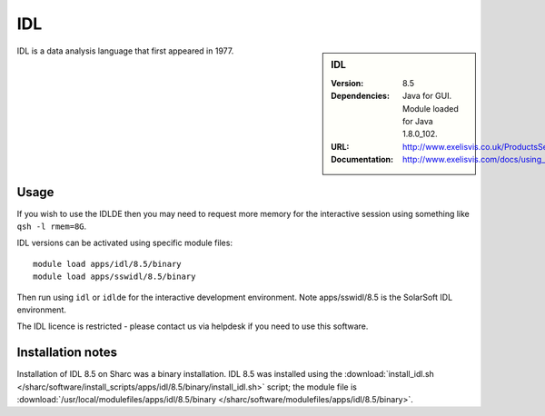IDL
===

.. sidebar:: IDL

   :Version: 8.5
   :Dependencies: Java for GUI. Module loaded for Java 1.8.0_102.
   :URL: http://www.exelisvis.co.uk/ProductsServices/IDL.aspx
   :Documentation: http://www.exelisvis.com/docs/using_idl_home.html

IDL is a data analysis language that first appeared in 1977.

Usage
-----
If you wish to use the IDLDE then you may need to request more memory for the interactive session using something like ``qsh -l rmem=8G``.

IDL versions can be activated using specific module files::

	module load apps/idl/8.5/binary
	module load apps/sswidl/8.5/binary

Then run using ``idl`` or ``idlde`` for the interactive development environment. Note apps/sswidl/8.5 is the SolarSoft IDL environment. 

The IDL licence is restricted - please contact us via helpdesk if you need to use this software.

Installation notes
------------------

Installation of IDL 8.5 on Sharc was a binary installation.
IDL 8.5 was installed using the
:download:`install_idl.sh </sharc/software/install_scripts/apps/idl/8.5/binary/install_idl.sh>` script; the module
file is
:download:`/usr/local/modulefiles/apps/idl/8.5/binary </sharc/software/modulefiles/apps/idl/8.5/binary>`.
